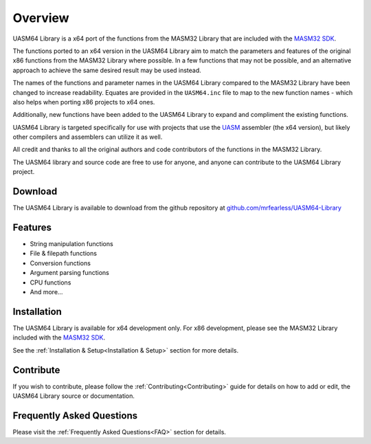 .. _Overview:

============
Overview
============

UASM64 Library is a x64 port of the functions from the MASM32 Library that are included with the `MASM32 SDK <https://www.masm32.com>`_.

The functions ported to an x64 version in the UASM64 Library aim to match the parameters and features of the original x86 functions from the MASM32 Library where possible. In a few functions that may not be possible, and an alternative approach to achieve the same desired result may be used instead.

The names of the functions and parameter names in the UASM64 Library compared to the MASM32 Library have been changed to increase readability. Equates are provided in the ``UASM64.inc`` file to map to the new function names - which also helps when porting x86 projects to x64 ones.
 
Additionally, new functions have been added to the UASM64 Library to expand and compliment the existing functions.

UASM64 Library is targeted specifically for use with projects that use the `UASM <http://www.terraspace.co.uk/uasm.html>`_ assembler (the x64 version), but likely other compilers and assemblers can utilize it as well.

All credit and thanks to all the original authors and code contributors of the functions in the MASM32 Library.

The UASM64 library and source code are free to use for anyone, and anyone can contribute to the UASM64 Library project.

.. _Download_Overview:

Download
--------

The UASM64 Library is available to download from the github repository at `github.com/mrfearless/UASM64-Library <https://github.com/mrfearless/UASM64-Library>`_


.. _Features_Overview:

Features
--------

* String manipulation functions
* File & filepath functions
* Conversion functions
* Argument parsing functions
* CPU functions
* And more...


.. _Installation_Overview:

Installation
------------

The UASM64 Library is available for x64 development only. For x86 development, please see the MASM32 Library included with the `MASM32 SDK <https://www.masm32.com>`_.

See the :ref:`Installation & Setup<Installation & Setup>` section for more details.


.. _Contribute_Overview:

Contribute
----------

If you wish to contribute, please follow the :ref:`Contributing<Contributing>` guide for details on how to add or edit, the UASM64 Library source or documentation.


.. _FAQ_Overview:

Frequently Asked Questions
--------------------------

Please visit the :ref:`Frequently Asked Questions<FAQ>` section for details.

